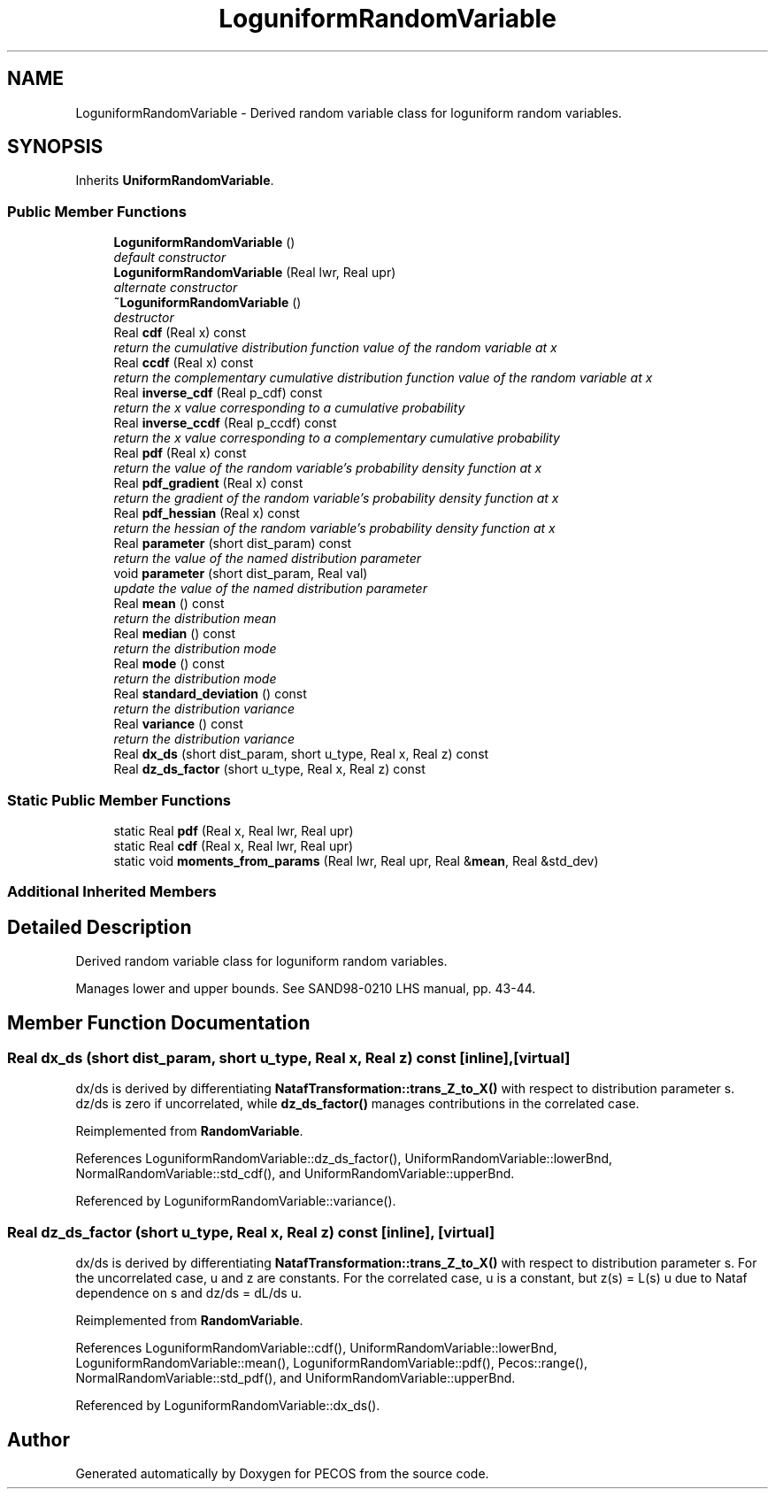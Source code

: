 .TH "LoguniformRandomVariable" 3 "Wed Dec 27 2017" "Version Version 1.0" "PECOS" \" -*- nroff -*-
.ad l
.nh
.SH NAME
LoguniformRandomVariable \- Derived random variable class for loguniform random variables\&.  

.SH SYNOPSIS
.br
.PP
.PP
Inherits \fBUniformRandomVariable\fP\&.
.SS "Public Member Functions"

.in +1c
.ti -1c
.RI "\fBLoguniformRandomVariable\fP ()"
.br
.RI "\fIdefault constructor \fP"
.ti -1c
.RI "\fBLoguniformRandomVariable\fP (Real lwr, Real upr)"
.br
.RI "\fIalternate constructor \fP"
.ti -1c
.RI "\fB~LoguniformRandomVariable\fP ()"
.br
.RI "\fIdestructor \fP"
.ti -1c
.RI "Real \fBcdf\fP (Real x) const "
.br
.RI "\fIreturn the cumulative distribution function value of the random variable at x \fP"
.ti -1c
.RI "Real \fBccdf\fP (Real x) const "
.br
.RI "\fIreturn the complementary cumulative distribution function value of the random variable at x \fP"
.ti -1c
.RI "Real \fBinverse_cdf\fP (Real p_cdf) const "
.br
.RI "\fIreturn the x value corresponding to a cumulative probability \fP"
.ti -1c
.RI "Real \fBinverse_ccdf\fP (Real p_ccdf) const "
.br
.RI "\fIreturn the x value corresponding to a complementary cumulative probability \fP"
.ti -1c
.RI "Real \fBpdf\fP (Real x) const "
.br
.RI "\fIreturn the value of the random variable's probability density function at x \fP"
.ti -1c
.RI "Real \fBpdf_gradient\fP (Real x) const "
.br
.RI "\fIreturn the gradient of the random variable's probability density function at x \fP"
.ti -1c
.RI "Real \fBpdf_hessian\fP (Real x) const "
.br
.RI "\fIreturn the hessian of the random variable's probability density function at x \fP"
.ti -1c
.RI "Real \fBparameter\fP (short dist_param) const "
.br
.RI "\fIreturn the value of the named distribution parameter \fP"
.ti -1c
.RI "void \fBparameter\fP (short dist_param, Real val)"
.br
.RI "\fIupdate the value of the named distribution parameter \fP"
.ti -1c
.RI "Real \fBmean\fP () const "
.br
.RI "\fIreturn the distribution mean \fP"
.ti -1c
.RI "Real \fBmedian\fP () const "
.br
.RI "\fIreturn the distribution mode \fP"
.ti -1c
.RI "Real \fBmode\fP () const "
.br
.RI "\fIreturn the distribution mode \fP"
.ti -1c
.RI "Real \fBstandard_deviation\fP () const "
.br
.RI "\fIreturn the distribution variance \fP"
.ti -1c
.RI "Real \fBvariance\fP () const "
.br
.RI "\fIreturn the distribution variance \fP"
.ti -1c
.RI "Real \fBdx_ds\fP (short dist_param, short u_type, Real x, Real z) const "
.br
.ti -1c
.RI "Real \fBdz_ds_factor\fP (short u_type, Real x, Real z) const "
.br
.in -1c
.SS "Static Public Member Functions"

.in +1c
.ti -1c
.RI "static Real \fBpdf\fP (Real x, Real lwr, Real upr)"
.br
.ti -1c
.RI "static Real \fBcdf\fP (Real x, Real lwr, Real upr)"
.br
.ti -1c
.RI "static void \fBmoments_from_params\fP (Real lwr, Real upr, Real &\fBmean\fP, Real &std_dev)"
.br
.in -1c
.SS "Additional Inherited Members"
.SH "Detailed Description"
.PP 
Derived random variable class for loguniform random variables\&. 

Manages lower and upper bounds\&. See SAND98-0210 LHS manual, pp\&. 43-44\&. 
.SH "Member Function Documentation"
.PP 
.SS "Real dx_ds (short dist_param, short u_type, Real x, Real z) const\fC [inline]\fP, \fC [virtual]\fP"
dx/ds is derived by differentiating \fBNatafTransformation::trans_Z_to_X()\fP with respect to distribution parameter s\&. dz/ds is zero if uncorrelated, while \fBdz_ds_factor()\fP manages contributions in the correlated case\&. 
.PP
Reimplemented from \fBRandomVariable\fP\&.
.PP
References LoguniformRandomVariable::dz_ds_factor(), UniformRandomVariable::lowerBnd, NormalRandomVariable::std_cdf(), and UniformRandomVariable::upperBnd\&.
.PP
Referenced by LoguniformRandomVariable::variance()\&.
.SS "Real dz_ds_factor (short u_type, Real x, Real z) const\fC [inline]\fP, \fC [virtual]\fP"
dx/ds is derived by differentiating \fBNatafTransformation::trans_Z_to_X()\fP with respect to distribution parameter s\&. For the uncorrelated case, u and z are constants\&. For the correlated case, u is a constant, but z(s) = L(s) u due to Nataf dependence on s and dz/ds = dL/ds u\&. 
.PP
Reimplemented from \fBRandomVariable\fP\&.
.PP
References LoguniformRandomVariable::cdf(), UniformRandomVariable::lowerBnd, LoguniformRandomVariable::mean(), LoguniformRandomVariable::pdf(), Pecos::range(), NormalRandomVariable::std_pdf(), and UniformRandomVariable::upperBnd\&.
.PP
Referenced by LoguniformRandomVariable::dx_ds()\&.

.SH "Author"
.PP 
Generated automatically by Doxygen for PECOS from the source code\&.
